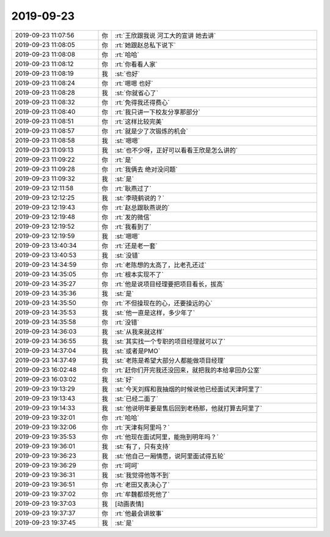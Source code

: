 2019-09-23
-------------

.. list-table::
   :widths: 25, 1, 60

   * - 2019-09-23 11:07:56
     - 你
     - :rt:`王欣跟我说 河工大的宣讲 她去讲`
   * - 2019-09-23 11:08:05
     - 你
     - :rt:`她跟赵总私下说下`
   * - 2019-09-23 11:08:08
     - 你
     - :rt:`哈哈`
   * - 2019-09-23 11:08:12
     - 你
     - :rt:`你看看人家`
   * - 2019-09-23 11:08:19
     - 我
     - :st:`也好`
   * - 2019-09-23 11:08:24
     - 你
     - :rt:`嗯嗯 也好`
   * - 2019-09-23 11:08:28
     - 我
     - :st:`你就省心了`
   * - 2019-09-23 11:08:32
     - 你
     - :rt:`免得我还得费心`
   * - 2019-09-23 11:08:40
     - 你
     - :rt:`我只讲一下校友分享那部分`
   * - 2019-09-23 11:08:51
     - 你
     - :rt:`这样比较完美`
   * - 2019-09-23 11:08:57
     - 你
     - :rt:`就是少了次锻炼的机会`
   * - 2019-09-23 11:08:58
     - 我
     - :st:`嗯嗯`
   * - 2019-09-23 11:09:13
     - 我
     - :st:`也不少呀，正好可以看看王欣是怎么讲的`
   * - 2019-09-23 11:09:22
     - 你
     - :rt:`是`
   * - 2019-09-23 11:09:28
     - 你
     - :rt:`我俩去 绝对没问题`
   * - 2019-09-23 11:09:32
     - 我
     - :st:`是`
   * - 2019-09-23 12:11:58
     - 你
     - :rt:`耿燕过了`
   * - 2019-09-23 12:12:25
     - 我
     - :st:`李晓鹤说的？`
   * - 2019-09-23 12:19:43
     - 你
     - :rt:`赵总跟耿燕说的`
   * - 2019-09-23 12:19:48
     - 你
     - :rt:`发的微信`
   * - 2019-09-23 12:19:52
     - 你
     - :rt:`我看到了`
   * - 2019-09-23 12:19:59
     - 我
     - :st:`嗯嗯`
   * - 2019-09-23 13:40:34
     - 你
     - :rt:`还是老一套`
   * - 2019-09-23 13:40:53
     - 我
     - :st:`没错`
   * - 2019-09-23 14:34:59
     - 你
     - :rt:`老陈想的太高了，比老孔还过`
   * - 2019-09-23 14:35:05
     - 你
     - :rt:`根本实现不了`
   * - 2019-09-23 14:35:27
     - 你
     - :rt:`他是说项目经理要把项目看长，拔高`
   * - 2019-09-23 14:35:36
     - 我
     - :st:`是`
   * - 2019-09-23 14:35:50
     - 你
     - :rt:`不但操现在的心，还要操远的心`
   * - 2019-09-23 14:35:53
     - 我
     - :st:`他一直是这样，多少年了`
   * - 2019-09-23 14:35:58
     - 你
     - :rt:`没错`
   * - 2019-09-23 14:36:03
     - 我
     - :st:`从我来就这样`
   * - 2019-09-23 14:36:55
     - 我
     - :st:`其实找一个专职的项目经理就可以了`
   * - 2019-09-23 14:37:04
     - 我
     - :st:`或者是PMO`
   * - 2019-09-23 14:37:49
     - 我
     - :st:`老陈是希望大部分人都能做项目经理`
   * - 2019-09-23 16:02:48
     - 你
     - :rt:`赶你们开完我还没回来，就把我的本给拿回办公室`
   * - 2019-09-23 16:03:02
     - 我
     - :st:`好`
   * - 2019-09-23 19:13:29
     - 我
     - :st:`今天刘辉和我抽烟的时候说他已经面试天津阿里了`
   * - 2019-09-23 19:13:43
     - 我
     - :st:`已经二面了`
   * - 2019-09-23 19:14:33
     - 我
     - :st:`他说明年要是售后回到老杨那，他就打算去阿里了`
   * - 2019-09-23 19:32:01
     - 你
     - :rt:`哈哈`
   * - 2019-09-23 19:32:06
     - 你
     - :rt:`天津有阿里吗？`
   * - 2019-09-23 19:35:53
     - 你
     - :rt:`他现在面试阿里，能拖到明年吗？`
   * - 2019-09-23 19:36:01
     - 我
     - :st:`有了，只有支持`
   * - 2019-09-23 19:36:23
     - 我
     - :st:`他自己一厢情愿，说阿里面试得五轮`
   * - 2019-09-23 19:36:29
     - 你
     - :rt:`呵呵`
   * - 2019-09-23 19:36:31
     - 我
     - :st:`我觉得他等不到`
   * - 2019-09-23 19:36:51
     - 你
     - :rt:`老田又表决心了`
   * - 2019-09-23 19:37:02
     - 你
     - :rt:`牟魏都烦死他了`
   * - 2019-09-23 19:37:03
     - 我
     - [动画表情]
   * - 2019-09-23 19:37:37
     - 你
     - :rt:`他最会讲故事`
   * - 2019-09-23 19:37:45
     - 我
     - :st:`是`